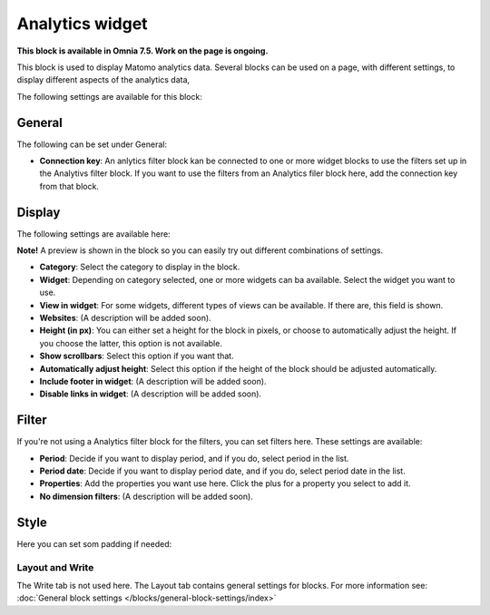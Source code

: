 Analytics widget
=============================================

**This block is available in Omnia 7.5. Work on the page is ongoing.**

This block is used to display Matomo analytics data. Several blocks can be used on a page, with different settings, to display different aspects of the analytics data,

The following settings are available for this block:

.. image:: analytics-widget-block.png

General
---------
The following can be set under General:

.. image:: analytics-block-widget-general.png

+ **Connection key**: An anlytics filter block kan be connected to one or more widget blocks to use the filters set up in the Analytivs filter block. If you want to use the filters from an Analytics filer block here, add the connection key from that block.

Display
---------
The following settings are available here:

.. image:: analytics-block-widget-display.png

**Note!** A preview is shown in the block so you can easily try out different combinations of settings.

+ **Category**: Select the category to display in the block.
+ **Widget**: Depending on category selected, one or more widgets can ba available. Select the widget you want to use.
+ **View in widget**: For some widgets, different types of views can be available. If there are, this field is shown.
+ **Websites**: (A description will be added soon).
+ **Height (in px)**: You can either set a height for the block in pixels, or choose to automatically adjust the height. If you choose the latter, this option is not available.
+ **Show scrollbars**: Select this option if you want that.
+ **Automatically adjust height**: Select this option if the height of the block should be adjusted automatically.
+ **Include footer in widget**: (A description will be added soon).
+ **Disable links in widget**: (A description will be added soon).

Filter
---------
If you're not using a Analytics filter block for the filters, you can set filters here. These settings are available:

.. image:: analytics-block-widget-filter.png

+ **Period**: Decide if you want to display period, and if you do, select period in the list.
+ **Period date**: Decide if you want to display period date, and if you do, select period date in the list.
+ **Properties**: Add the properties you want use here. Click the plus for a property you select to add it.
+ **No dimension filters**: (A description will be added soon). 

Style
---------
Here you can set som padding if needed:

.. image:: analytics-block-widget-style.png

Layout and Write
******************
The Write tab is not used here. The Layout tab contains general settings for blocks. For more information see: :doc:`General block settings </blocks/general-block-settings/index>`

